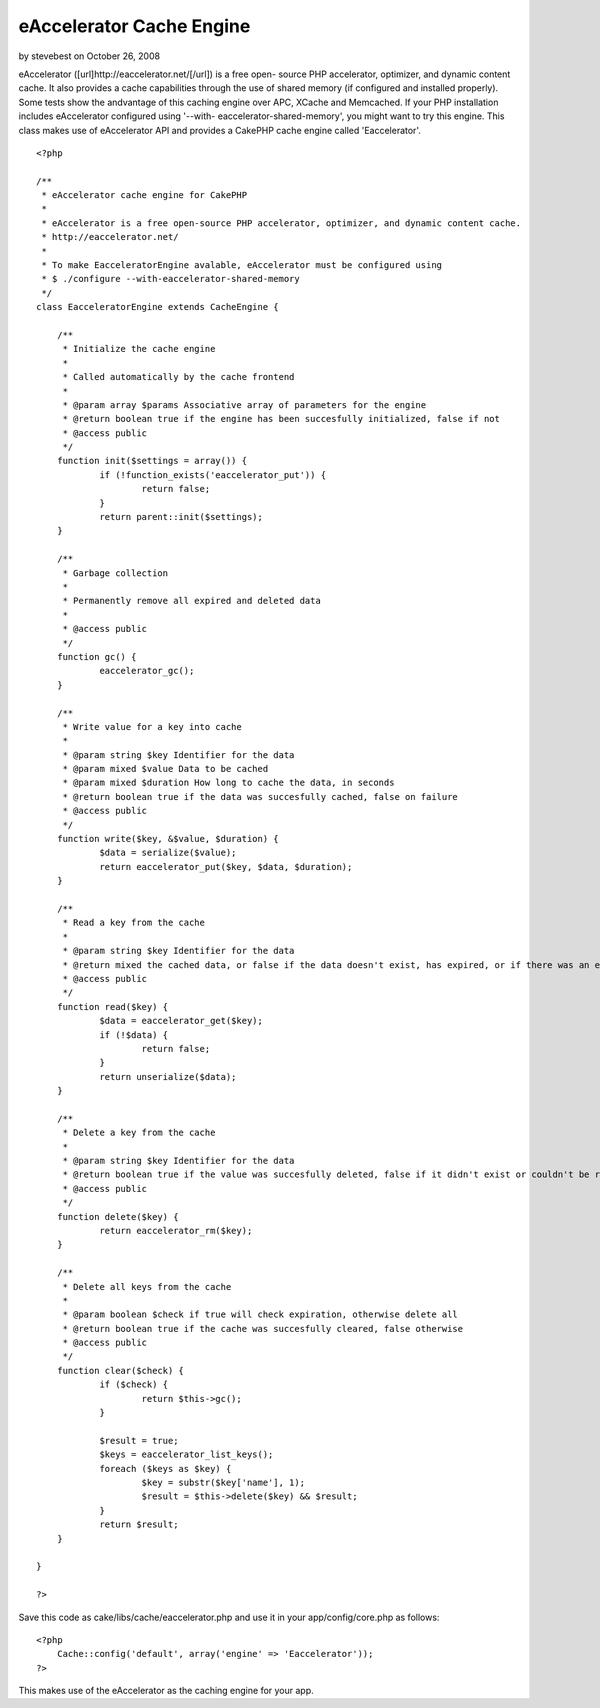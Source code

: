 eAccelerator Cache Engine
=========================

by stevebest on October 26, 2008

eAccelerator ([url]http://eaccelerator.net/[/url]) is a free open-
source PHP accelerator, optimizer, and dynamic content cache. It also
provides a cache capabilities through the use of shared memory (if
configured and installed properly). Some tests show the andvantage of
this caching engine over APC, XCache and Memcached. If your PHP
installation includes eAccelerator configured using '--with-
eaccelerator-shared-memory', you might want to try this engine.
This class makes use of eAccelerator API and provides a CakePHP cache
engine called 'Eaccelerator'.

::

    
    <?php
    
    /**
     * eAccelerator cache engine for CakePHP
     * 
     * eAccelerator is a free open-source PHP accelerator, optimizer, and dynamic content cache.
     * http://eaccelerator.net/
     * 
     * To make EacceleratorEngine avalable, eAccelerator must be configured using
     * $ ./configure --with-eaccelerator-shared-memory
     */
    class EacceleratorEngine extends CacheEngine {
    
    	/**
    	 * Initialize the cache engine
    	 *
    	 * Called automatically by the cache frontend
    	 *
    	 * @param array $params Associative array of parameters for the engine
    	 * @return boolean true if the engine has been succesfully initialized, false if not
    	 * @access public
    	 */
    	function init($settings = array()) {
    		if (!function_exists('eaccelerator_put')) {
    			return false;
    		}
    		return parent::init($settings);
    	}
    
    	/**
    	 * Garbage collection
    	 *
    	 * Permanently remove all expired and deleted data
    	 *
    	 * @access public
    	 */
    	function gc() {
    		eaccelerator_gc();
    	}
    	
    	/**
    	 * Write value for a key into cache
    	 *
    	 * @param string $key Identifier for the data
    	 * @param mixed $value Data to be cached
    	 * @param mixed $duration How long to cache the data, in seconds
    	 * @return boolean true if the data was succesfully cached, false on failure
    	 * @access public
    	 */
    	function write($key, &$value, $duration) {
    		$data = serialize($value);
    		return eaccelerator_put($key, $data, $duration);
    	}
    	
    	/**
    	 * Read a key from the cache
    	 *
    	 * @param string $key Identifier for the data
    	 * @return mixed the cached data, or false if the data doesn't exist, has expired, or if there was an error fetching it
    	 * @access public
    	 */
    	function read($key) {
    		$data = eaccelerator_get($key);
    		if (!$data) {
    			return false;
    		}
    		return unserialize($data);
    	}
    	
    	/**
    	 * Delete a key from the cache
    	 *
    	 * @param string $key Identifier for the data
    	 * @return boolean true if the value was succesfully deleted, false if it didn't exist or couldn't be removed
    	 * @access public
    	 */
    	function delete($key) {
    		return eaccelerator_rm($key);
    	}
    
    	/**
    	 * Delete all keys from the cache
    	 *
    	 * @param boolean $check if true will check expiration, otherwise delete all
    	 * @return boolean true if the cache was succesfully cleared, false otherwise
    	 * @access public
    	 */
    	function clear($check) {
    		if ($check) {
    			return $this->gc();
    		}
    		
    		$result = true;
    		$keys = eaccelerator_list_keys();
    		foreach ($keys as $key) {
    			$key = substr($key['name'], 1);
    			$result = $this->delete($key) && $result;
    		}
    		return $result;
    	}
    
    }
    
    ?>

Save this code as cake/libs/cache/eaccelerator.php and use it in your
app/config/core.php as follows:

::

    
    <?php
    	Cache::config('default', array('engine' => 'Eaccelerator'));
    ?>

This makes use of the eAccelerator as the caching engine for your app.

.. meta::
    :title: eAccelerator Cache Engine
    :description: CakePHP Article related to eaccelerator,Snippets
    :keywords: eaccelerator,Snippets
    :copyright: Copyright 2008 stevebest
    :category: snippets


